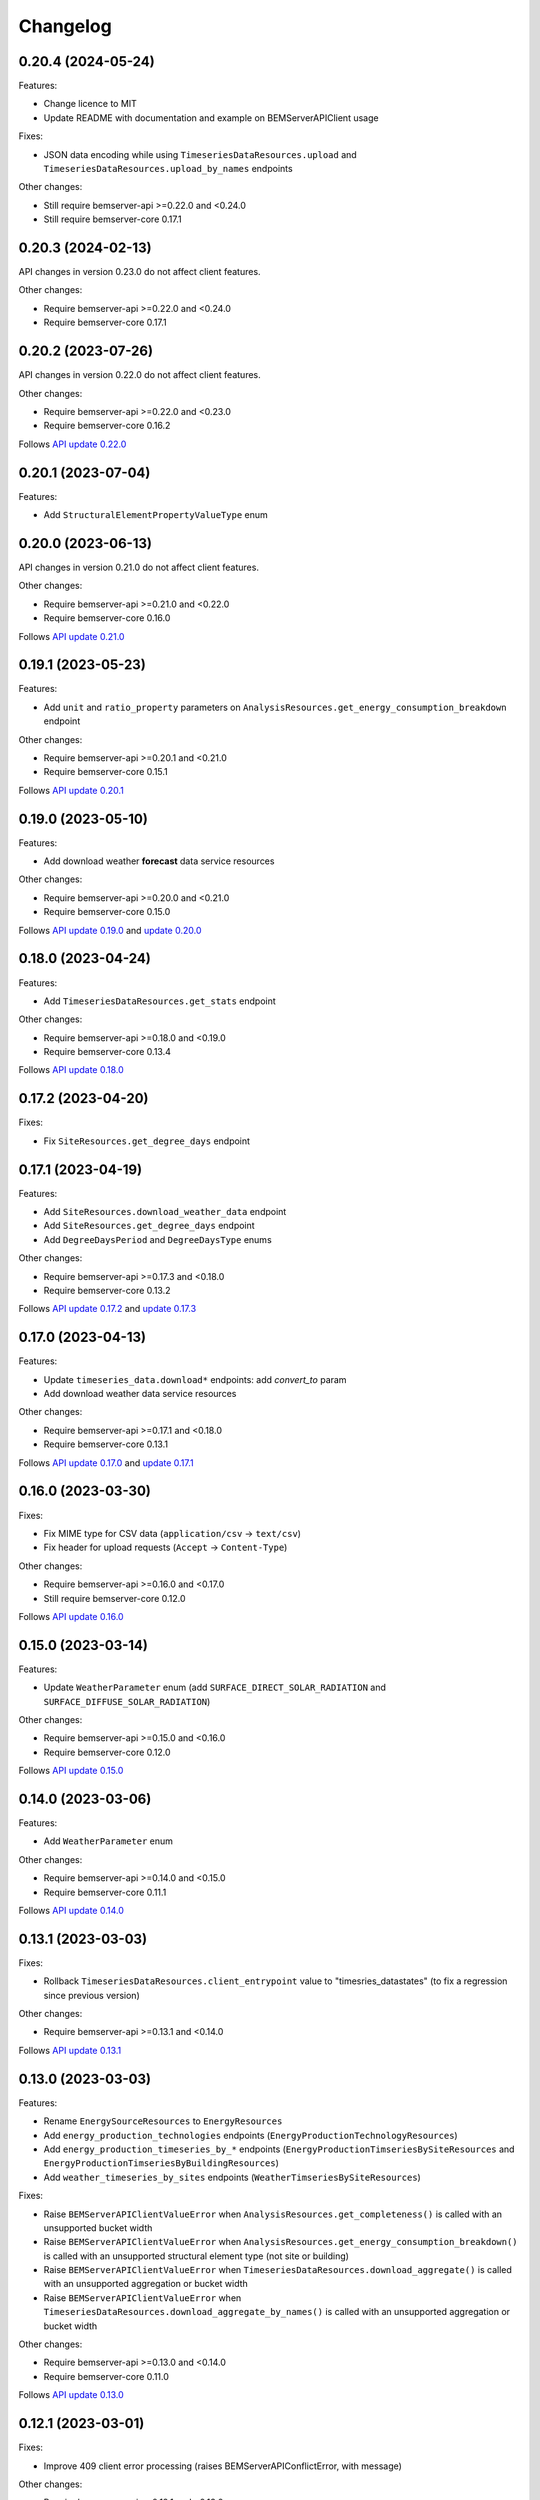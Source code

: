 =============
  Changelog
=============

0.20.4 (2024-05-24)
+++++++++++++++++++

Features:

- Change licence to MIT
- Update README with documentation and example on BEMServerAPIClient usage

Fixes:

- JSON data encoding while using ``TimeseriesDataResources.upload`` and ``TimeseriesDataResources.upload_by_names`` endpoints

Other changes:

- Still require bemserver-api >=0.22.0 and <0.24.0
- Still require bemserver-core 0.17.1

0.20.3 (2024-02-13)
+++++++++++++++++++

API changes in version 0.23.0 do not affect client features.

Other changes:

- Require bemserver-api >=0.22.0 and <0.24.0
- Require bemserver-core 0.17.1

0.20.2 (2023-07-26)
+++++++++++++++++++

API changes in version 0.22.0 do not affect client features.

Other changes:

- Require bemserver-api >=0.22.0 and <0.23.0
- Require bemserver-core 0.16.2

Follows `API update 0.22.0 <https://github.com/BEMServer/bemserver-api/blob/master/CHANGELOG.rst#0220-2023-07-25>`_

0.20.1 (2023-07-04)
+++++++++++++++++++

Features:

- Add ``StructuralElementPropertyValueType`` enum

0.20.0 (2023-06-13)
+++++++++++++++++++

API changes in version 0.21.0 do not affect client features.

Other changes:

- Require bemserver-api >=0.21.0 and <0.22.0
- Require bemserver-core 0.16.0

Follows `API update 0.21.0 <https://github.com/BEMServer/bemserver-api/blob/master/CHANGELOG.rst#0210-2023-06-09>`_

0.19.1 (2023-05-23)
+++++++++++++++++++

Features:

- Add ``unit`` and ``ratio_property`` parameters on ``AnalysisResources.get_energy_consumption_breakdown`` endpoint

Other changes:

- Require bemserver-api >=0.20.1 and <0.21.0
- Require bemserver-core 0.15.1

Follows `API update 0.20.1 <https://github.com/BEMServer/bemserver-api/blob/master/CHANGELOG.rst#0201-2023-05-22>`_

0.19.0 (2023-05-10)
+++++++++++++++++++

Features:

- Add download weather **forecast** data service resources

Other changes:

- Require bemserver-api >=0.20.0 and <0.21.0
- Require bemserver-core 0.15.0

Follows `API update 0.19.0 <https://github.com/BEMServer/bemserver-api/blob/master/CHANGELOG.rst#0190-2023-05-05>`_ and `update 0.20.0 <https://github.com/BEMServer/bemserver-api/blob/master/CHANGELOG.rst#0200-2023-05-05>`_

0.18.0 (2023-04-24)
+++++++++++++++++++

Features:

- Add ``TimeseriesDataResources.get_stats`` endpoint

Other changes:

- Require bemserver-api >=0.18.0 and <0.19.0
- Require bemserver-core 0.13.4

Follows `API update 0.18.0 <https://github.com/BEMServer/bemserver-api/blob/master/CHANGELOG.rst#0180-2023-04-21>`_

0.17.2 (2023-04-20)
+++++++++++++++++++

Fixes:

- Fix ``SiteResources.get_degree_days`` endpoint

0.17.1 (2023-04-19)
+++++++++++++++++++

Features:

- Add ``SiteResources.download_weather_data`` endpoint
- Add ``SiteResources.get_degree_days`` endpoint
- Add ``DegreeDaysPeriod`` and ``DegreeDaysType`` enums

Other changes:

- Require bemserver-api >=0.17.3 and <0.18.0
- Require bemserver-core 0.13.2

Follows `API update 0.17.2 <https://github.com/BEMServer/bemserver-api/blob/master/CHANGELOG.rst#0172-2023-04-18>`_ and `update 0.17.3 <https://github.com/BEMServer/bemserver-api/blob/master/CHANGELOG.rst#0173-2023-04-18>`_

0.17.0 (2023-04-13)
+++++++++++++++++++

Features:

- Update ``timeseries_data.download*`` endpoints: add *convert_to* param
- Add download weather data service resources

Other changes:

- Require bemserver-api >=0.17.1 and <0.18.0
- Require bemserver-core 0.13.1

Follows `API update 0.17.0 <https://github.com/BEMServer/bemserver-api/blob/master/CHANGELOG.rst#0170-2023-04-13>`_ and `update 0.17.1 <https://github.com/BEMServer/bemserver-api/blob/master/CHANGELOG.rst#0171-2023-04-13>`_

0.16.0 (2023-03-30)
+++++++++++++++++++

Fixes:

- Fix MIME type for CSV data (``application/csv`` -> ``text/csv``)
- Fix header for upload requests (``Accept`` -> ``Content-Type``)

Other changes:

- Require bemserver-api >=0.16.0 and <0.17.0
- Still require bemserver-core 0.12.0

Follows `API update 0.16.0 <https://github.com/BEMServer/bemserver-api/blob/master/CHANGELOG.rst#0160-2023-03-30>`_

0.15.0 (2023-03-14)
+++++++++++++++++++

Features:

- Update ``WeatherParameter`` enum (add ``SURFACE_DIRECT_SOLAR_RADIATION`` and ``SURFACE_DIFFUSE_SOLAR_RADIATION``)

Other changes:

- Require bemserver-api >=0.15.0 and <0.16.0
- Require bemserver-core 0.12.0

Follows `API update 0.15.0 <https://github.com/BEMServer/bemserver-api/blob/master/CHANGELOG.rst#0150-2023-03-14>`_

0.14.0 (2023-03-06)
+++++++++++++++++++

Features:

- Add ``WeatherParameter`` enum

Other changes:

- Require bemserver-api >=0.14.0 and <0.15.0
- Require bemserver-core 0.11.1

Follows `API update 0.14.0 <https://github.com/BEMServer/bemserver-api/blob/master/CHANGELOG.rst#0140-2023-03-06>`_

0.13.1 (2023-03-03)
+++++++++++++++++++

Fixes:

- Rollback ``TimeseriesDataResources.client_entrypoint`` value to "timesries_datastates" (to fix a regression since previous version)

Other changes:

- Require bemserver-api >=0.13.1 and <0.14.0

Follows `API update 0.13.1 <https://github.com/BEMServer/bemserver-api/blob/master/CHANGELOG.rst#0131-2023-03-03>`_

0.13.0 (2023-03-03)
+++++++++++++++++++

Features:

- Rename ``EnergySourceResources`` to ``EnergyResources``
- Add ``energy_production_technologies`` endpoints (``EnergyProductionTechnologyResources``)
- Add ``energy_production_timeseries_by_*`` endpoints (``EnergyProductionTimseriesBySiteResources`` and ``EnergyProductionTimseriesByBuildingResources``)
- Add ``weather_timeseries_by_sites`` endpoints (``WeatherTimseriesBySiteResources``)

Fixes:

- Raise ``BEMServerAPIClientValueError`` when ``AnalysisResources.get_completeness()`` is called with an unsupported bucket width
- Raise ``BEMServerAPIClientValueError`` when ``AnalysisResources.get_energy_consumption_breakdown()`` is called with an unsupported structural element type (not site or building)
- Raise ``BEMServerAPIClientValueError`` when ``TimeseriesDataResources.download_aggregate()`` is called with an unsupported aggregation or bucket width
- Raise ``BEMServerAPIClientValueError`` when ``TimeseriesDataResources.download_aggregate_by_names()`` is called with an unsupported aggregation or bucket width

Other changes:

- Require bemserver-api >=0.13.0 and <0.14.0
- Require bemserver-core 0.11.0

Follows `API update 0.13.0 <https://github.com/BEMServer/bemserver-api/blob/master/CHANGELOG.rst#0130-2023-03-01>`_

0.12.1 (2023-03-01)
+++++++++++++++++++

Fixes:

- Improve 409 client error processing (raises BEMServerAPIConflictError, with message)

Other changes:

- Require bemserver-api >=0.12.1 and <0.13.0

0.12.0 (2023-02-28)
+++++++++++++++++++

Other changes:

- Require bemserver-api >=0.12.0 and <0.13.0
- Require bemserver-core 0.10.1

0.11.1 (2023-02-13)
+++++++++++++++++++

Other changes:

- Require bemserver-api >=0.11.1 and <0.12.0

0.11.0 (2023-02-09)
+++++++++++++++++++

Features:

- Add ``StructuralElement`` enum
- Change ``AnalysisResources.get_energy_consumption_breakdown()``'s ``structural_element_type`` parameter type to use ``StructuralElement`` enum

Other changes:

- Require bemserver-api >=0.11.0 and <0.12.0
- Require bemserver-core 0.9.1

0.10.2 (2023-02-07)
+++++++++++++++++++

Other changes:

- Require bemserver-api >=0.10.3 and <0.11.0

0.10.1 (2023-02-01)
+++++++++++++++++++

Features:

- Update notifications resources:

  - add *campaign_id* filter on list endpoint
  - add ``count_by_campaign`` endpoint
  - add ``mark_all_as_read`` endpoint

Other changes:

- Require bemserver-api >=0.10.2 and <0.11.0
- Require bemserver-core 0.8.1

0.10.0 (2023-01-23)
+++++++++++++++++++

Features:

- Add check outliers data service resources

Other changes:

- Require bemserver-api >=0.10.0 and <0.11.0
- Require bemserver-core 0.8.0

0.9.0 (2023-01-12)
++++++++++++++++++

Client not really affected by API changes in version 0.9.0 (some ETags removed...).

Other changes:

- Require bemserver-api >=0.9.0 and <0.10.0
- Require bemserver-core 0.7.0

0.8.0 (2023-01-12)
++++++++++++++++++

Features:

- Remove timeseries get by sites/buildings/storeys/spaces/zones and by events resources
- Remove get events by sites/buildings/storeys/spaces/zones resources

Other changes:

- Require bemserver-api >=0.8.0 and <0.9.0
- Require bemserver-core 0.7.0

0.7.0 (2023-01-09)
++++++++++++++++++

Features:

- Add event categories by users resources
- Add notifications resources

Other changes:

- Require bemserver-api >=0.7.0 and <0.8.0
- Require bemserver-core 0.6.0

0.6.0 (2023-01-09)
++++++++++++++++++

Features:

- Add get events by sites/buildings/storeys/spaces/zones resources
- Add timeseries get by sites/buildings/storeys/spaces/zones and events resources

Other changes:

- Require bemserver-api >=0.6.0 and <0.7.0
- Require bemserver-core 0.5.0

0.5.2 (2023-01-09)
++++++++++++++++++

Fixes:

- Require bemserver-api still >=0.5.0 and <0.6.0

Other changes:

- Remove unusable 0.5.1 release from PyPI

0.5.1 (2023-01-06)
++++++++++++++++++

Fixes:

- Remove obsolete event_levels resources

Other changes:

- Support Python 3.11

0.5.0 (2022-12-15)
++++++++++++++++++

Features:

- Event API updates on query args:

  - replace *level_id* with ``EventLevel`` enum
  - add *level_min* and *in_source*

- Timeseries API: add *event_id* query arg

Other changes:

- Require bemserver-api >=0.5.0 and <0.6.0
- Require bemserver-core 0.4.0

0.4.0 (2022-12-15)
++++++++++++++++++

Features:

- Add events by sites/buildings/storeys/spaces/zones resources
- Remove update on timeseries_by_events resources

Other changes:

- Require bemserver-api >=0.4.0 and <0.5.0
- Require bemserver-core 0.3.0

0.3.0 (2022-12-07)
++++++++++++++++++

Features:

- Add Events (levels, categories...) resources
- Add check missing service resources

Other changes:

- Require bemserver-api >=0.3.0 and <0.4.0
- Require bemserver-core 0.2.1

0.2.0 (2022-11-30)
++++++++++++++++++

Features:

- Timeseries data upload/download in JSON format
- Add ``DataFormat``, ``Aggregation`` and ``BucketWidthUnit`` enums

Other changes:

- Require bemserver-api >=0.2.0 and <0.3.0
- Require bemserver-core 0.2.0

0.1.0 (2022-11-22)
++++++++++++++++++

Features:

- Authentication (HTTP BASIC)
- Check required BEMServer API version
- Implement all BEMServer API endpoints
- Manage BEMServer API responses (errors, ETag, pagination...)

Other changes:

- Require bemserver-api >=0.1.0 and <0.2.0
- Require bemserver-core 0.1.0
